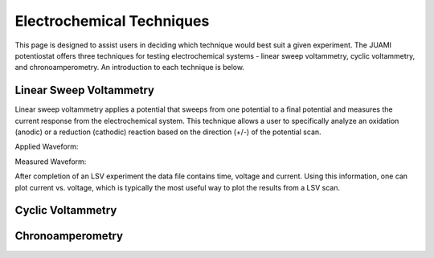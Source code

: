 Electrochemical Techniques
===========================

This page is designed to assist users in deciding which technique would best suit a given experiment. The JUAMI
potentiostat offers three techniques for testing electrochemical systems - linear sweep voltammetry, cyclic
voltammetry, and chronoamperometry. An introduction to each technique is below.

Linear Sweep Voltammetry
-------------------------

Linear sweep voltammetry applies a potential that sweeps from one potential to a final potential and measures the
current response from the electrochemical system. This technique allows a user to specifically analyze an oxidation
(anodic) or a reduction (cathodic) reaction based on the direction (+/-) of the potential scan.

Applied Waveform:

.. todo::

   Add figure of waveform: V vs. t

Measured Waveform:

.. todo::

   Add sample measured waveform: i vs. t

After completion of an LSV experiment the data file contains time, voltage and current. Using this information, one
can plot current vs. voltage, which is typically the most useful way to plot the results from a LSV scan.

Cyclic Voltammetry
-------------------



Chronoamperometry
------------------



